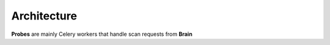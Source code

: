 Architecture
------------

**Probes** are mainly Celery workers that handle scan requests from **Brain**
